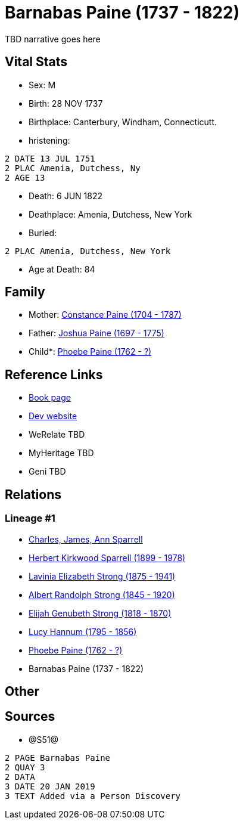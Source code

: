 = Barnabas Paine (1737 - 1822)

TBD narrative goes here


== Vital Stats


* Sex: M
* Birth: 28 NOV 1737
* Birthplace: Canterbury, Windham, Connecticutt.
* hristening: 
----
2 DATE 13 JUL 1751
2 PLAC Amenia, Dutchess, Ny
2 AGE 13
----

* Death: 6 JUN 1822
* Deathplace: Amenia, Dutchess, New York
* Buried: 
----
2 PLAC Amenia, Dutchess, New York
----

* Age at Death: 84


== Family
* Mother: https://github.com/sparrell/cfs_ancestors/blob/main/Vol_02_Ships/V2_C5_Ancestors/V2_C5_G8/gen8.PMPPMMPM.adoc[Constance Paine (1704 - 1787)]


* Father: https://github.com/sparrell/cfs_ancestors/blob/main/Vol_02_Ships/V2_C5_Ancestors/V2_C5_G8/gen8.PMPPMMPP.adoc[Joshua Paine (1697 - 1775)]


* Child*: https://github.com/sparrell/cfs_ancestors/blob/main/Vol_02_Ships/V2_C5_Ancestors/V2_C5_G6/gen6.PMPPMM.adoc[Phoebe Paine (1762 - ?)]



== Reference Links
* https://github.com/sparrell/cfs_ancestors/blob/main/Vol_02_Ships/V2_C5_Ancestors/V2_C5_G7/gen7.PMPPMMP.adoc[Book page]
* https://cfsjksas.gigalixirapp.com/person?p=p1256[Dev website]
* WeRelate TBD
* MyHeritage TBD
* Geni TBD

== Relations
=== Lineage #1
* https://github.com/spoarrell/cfs_ancestors/tree/main/Vol_02_Ships/V2_C1_Principals/0_intro_principals.adoc[Charles, James, Ann Sparrell]
* https://github.com/sparrell/cfs_ancestors/blob/main/Vol_02_Ships/V2_C5_Ancestors/V2_C5_G1/gen1.P.adoc[Herbert Kirkwood Sparrell (1899 - 1978)]

* https://github.com/sparrell/cfs_ancestors/blob/main/Vol_02_Ships/V2_C5_Ancestors/V2_C5_G2/gen2.PM.adoc[Lavinia Elizabeth Strong (1875 - 1941)]

* https://github.com/sparrell/cfs_ancestors/blob/main/Vol_02_Ships/V2_C5_Ancestors/V2_C5_G3/gen3.PMP.adoc[Albert Randolph Strong (1845 - 1920)]

* https://github.com/sparrell/cfs_ancestors/blob/main/Vol_02_Ships/V2_C5_Ancestors/V2_C5_G4/gen4.PMPP.adoc[Elijah Genubeth Strong (1818 - 1870)]

* https://github.com/sparrell/cfs_ancestors/blob/main/Vol_02_Ships/V2_C5_Ancestors/V2_C5_G5/gen5.PMPPM.adoc[Lucy Hannum (1795 - 1856)]

* https://github.com/sparrell/cfs_ancestors/blob/main/Vol_02_Ships/V2_C5_Ancestors/V2_C5_G6/gen6.PMPPMM.adoc[Phoebe Paine (1762 - ?)]

* Barnabas Paine (1737 - 1822)


== Other

== Sources
* @S51@
----
2 PAGE Barnabas Paine
2 QUAY 3
2 DATA
3 DATE 20 JAN 2019
3 TEXT Added via a Person Discovery
----


